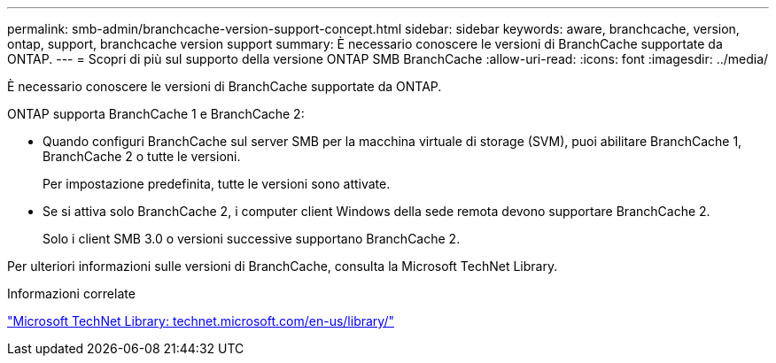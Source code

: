 ---
permalink: smb-admin/branchcache-version-support-concept.html 
sidebar: sidebar 
keywords: aware, branchcache, version, ontap, support, branchcache version support 
summary: È necessario conoscere le versioni di BranchCache supportate da ONTAP. 
---
= Scopri di più sul supporto della versione ONTAP SMB BranchCache
:allow-uri-read: 
:icons: font
:imagesdir: ../media/


[role="lead"]
È necessario conoscere le versioni di BranchCache supportate da ONTAP.

ONTAP supporta BranchCache 1 e BranchCache 2:

* Quando configuri BranchCache sul server SMB per la macchina virtuale di storage (SVM), puoi abilitare BranchCache 1, BranchCache 2 o tutte le versioni.
+
Per impostazione predefinita, tutte le versioni sono attivate.

* Se si attiva solo BranchCache 2, i computer client Windows della sede remota devono supportare BranchCache 2.
+
Solo i client SMB 3.0 o versioni successive supportano BranchCache 2.



Per ulteriori informazioni sulle versioni di BranchCache, consulta la Microsoft TechNet Library.

.Informazioni correlate
http://technet.microsoft.com/en-us/library/["Microsoft TechNet Library: technet.microsoft.com/en-us/library/"]
